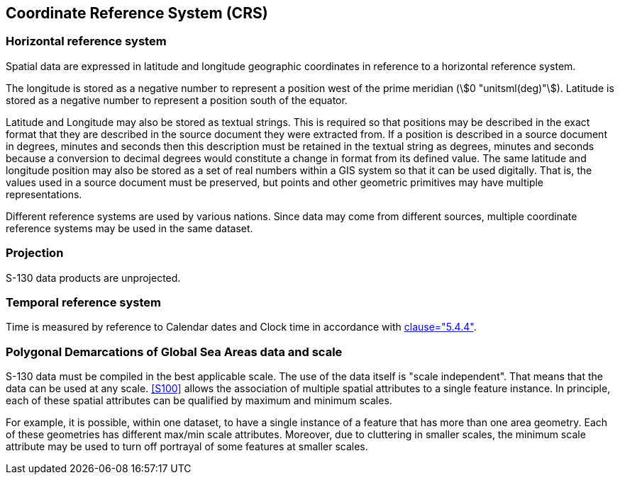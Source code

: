 == Coordinate Reference System (CRS)

=== Horizontal reference system

Spatial data are expressed in latitude and longitude geographic
coordinates in reference to a horizontal reference system.

The longitude is stored as a negative number to represent a position west
of the prime meridian (stem:[0 "unitsml(deg)"]). Latitude is stored as a
negative number to represent a position south of the equator.

Latitude and Longitude may also be stored as textual strings. This is
required so that positions may be described in the exact format that they
are described in the source document they were extracted from. If a
position is described in a source document in degrees, minutes and seconds
then this description must be retained in the textual string as degrees,
minutes and seconds because a conversion to decimal degrees would
constitute a change in format from its defined value. The same latitude
and longitude position may also be stored as a set of real numbers within
a GIS system so that it can be used digitally. That is, the values used in
a source document must be preserved, but points and other geometric
primitives may have multiple representations.

Different reference systems are used by various nations. Since data may
come from different sources, multiple coordinate reference systems may be
used in the same dataset.

=== Projection

S-130 data products are unprojected.

=== Temporal reference system

Time is measured by reference to Calendar dates and Clock time in
accordance with <<ISO19108,clause="5.4.4">>.

=== Polygonal Demarcations of Global Sea Areas data and scale

S-130 data must be compiled in the best applicable scale. The use of the
data itself is "scale independent". That means that the data can be used
at any scale. <<S100>> allows the association of multiple spatial
attributes to a single feature instance. In principle, each of these
spatial attributes can be qualified by maximum and minimum scales.

For example, it is possible, within one dataset, to have a single instance
of a feature that has more than one area geometry. Each of these
geometries has different max/min scale attributes. Moreover, due to
cluttering in smaller scales, the minimum scale attribute may be used to
turn off portrayal of some features at smaller scales.
